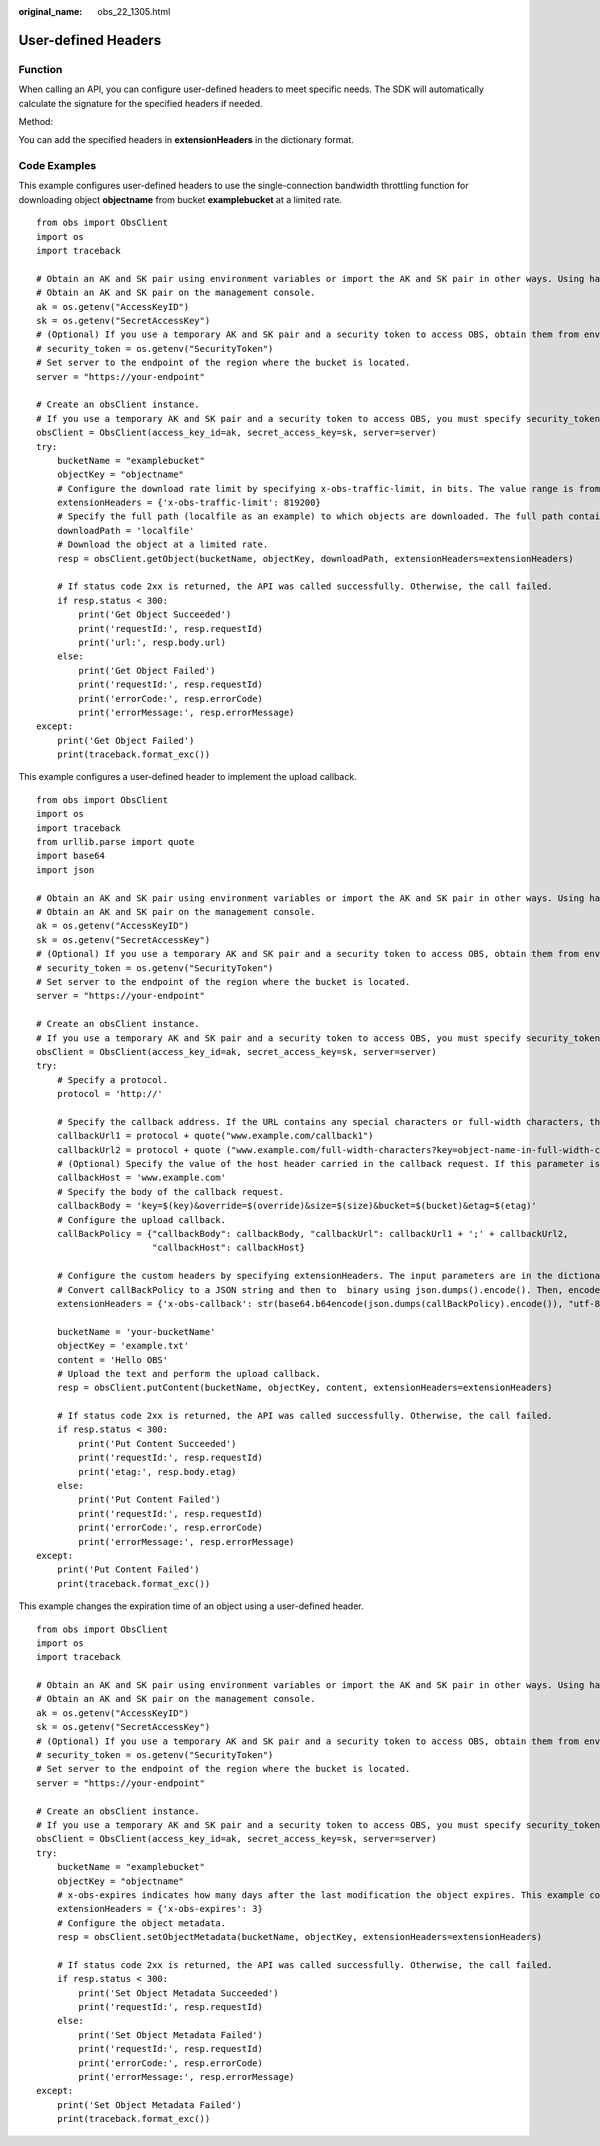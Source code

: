 :original_name: obs_22_1305.html

.. _obs_22_1305:

User-defined Headers
====================

Function
--------

When calling an API, you can configure user-defined headers to meet specific needs. The SDK will automatically calculate the signature for the specified headers if needed.

Method:

You can add the specified headers in **extensionHeaders** in the dictionary format.

Code Examples
-------------

This example configures user-defined headers to use the single-connection bandwidth throttling function for downloading object **objectname** from bucket **examplebucket** at a limited rate.

::

   from obs import ObsClient
   import os
   import traceback

   # Obtain an AK and SK pair using environment variables or import the AK and SK pair in other ways. Using hard coding may result in leakage.
   # Obtain an AK and SK pair on the management console.
   ak = os.getenv("AccessKeyID")
   sk = os.getenv("SecretAccessKey")
   # (Optional) If you use a temporary AK and SK pair and a security token to access OBS, obtain them from environment variables.
   # security_token = os.getenv("SecurityToken")
   # Set server to the endpoint of the region where the bucket is located.
   server = "https://your-endpoint"

   # Create an obsClient instance.
   # If you use a temporary AK and SK pair and a security token to access OBS, you must specify security_token when creating an instance.
   obsClient = ObsClient(access_key_id=ak, secret_access_key=sk, server=server)
   try:
       bucketName = "examplebucket"
       objectKey = "objectname"
       # Configure the download rate limit by specifying x-obs-traffic-limit, in bits. The value range is from 819200 (100 KB) to 838860800 (100 MB). 819200 is used as an example.
       extensionHeaders = {'x-obs-traffic-limit': 819200}
       # Specify the full path (localfile as an example) to which objects are downloaded. The full path contains the local file name.
       downloadPath = 'localfile'
       # Download the object at a limited rate.
       resp = obsClient.getObject(bucketName, objectKey, downloadPath, extensionHeaders=extensionHeaders)

       # If status code 2xx is returned, the API was called successfully. Otherwise, the call failed.
       if resp.status < 300:
           print('Get Object Succeeded')
           print('requestId:', resp.requestId)
           print('url:', resp.body.url)
       else:
           print('Get Object Failed')
           print('requestId:', resp.requestId)
           print('errorCode:', resp.errorCode)
           print('errorMessage:', resp.errorMessage)
   except:
       print('Get Object Failed')
       print(traceback.format_exc())

This example configures a user-defined header to implement the upload callback.

::

   from obs import ObsClient
   import os
   import traceback
   from urllib.parse import quote
   import base64
   import json

   # Obtain an AK and SK pair using environment variables or import the AK and SK pair in other ways. Using hard coding may result in leakage.
   # Obtain an AK and SK pair on the management console.
   ak = os.getenv("AccessKeyID")
   sk = os.getenv("SecretAccessKey")
   # (Optional) If you use a temporary AK and SK pair and a security token to access OBS, obtain them from environment variables.
   # security_token = os.getenv("SecurityToken")
   # Set server to the endpoint of the region where the bucket is located.
   server = "https://your-endpoint"

   # Create an obsClient instance.
   # If you use a temporary AK and SK pair and a security token to access OBS, you must specify security_token when creating an instance.
   obsClient = ObsClient(access_key_id=ak, secret_access_key=sk, server=server)
   try:
       # Specify a protocol.
       protocol = 'http://'

       # Specify the callback address. If the URL contains any special characters or full-width characters, they must be URL-encoded using quote(str).
       callbackUrl1 = protocol + quote("www.example.com/callback1")
       callbackUrl2 = protocol + quote ("www.example.com/full-width-characters?key=object-name-in-full-width-characters")
       # (Optional) Specify the value of the host header carried in the callback request. If this parameter is not specified, the value of host parsed from callbackUrl is used.
       callbackHost = 'www.example.com'
       # Specify the body of the callback request.
       callbackBody = 'key=$(key)&override=$(override)&size=$(size)&bucket=$(bucket)&etag=$(etag)'
       # Configure the upload callback.
       callBackPolicy = {"callbackBody": callbackBody, "callbackUrl": callbackUrl1 + ';' + callbackUrl2,
                         "callbackHost": callbackHost}

       # Configure the custom headers by specifying extensionHeaders. The input parameters are in the dictionary format.
       # Convert callBackPolicy to a JSON string and then to  binary using json.dumps().encode(). Then, encode the results using Base64 (base64.b64encode()) and convert the encoded data which is in binary mode to a string using str(b'str', "utf-8").
       extensionHeaders = {'x-obs-callback': str(base64.b64encode(json.dumps(callBackPolicy).encode()), "utf-8")}

       bucketName = 'your-bucketName'
       objectKey = 'example.txt'
       content = 'Hello OBS'
       # Upload the text and perform the upload callback.
       resp = obsClient.putContent(bucketName, objectKey, content, extensionHeaders=extensionHeaders)

       # If status code 2xx is returned, the API was called successfully. Otherwise, the call failed.
       if resp.status < 300:
           print('Put Content Succeeded')
           print('requestId:', resp.requestId)
           print('etag:', resp.body.etag)
       else:
           print('Put Content Failed')
           print('requestId:', resp.requestId)
           print('errorCode:', resp.errorCode)
           print('errorMessage:', resp.errorMessage)
   except:
       print('Put Content Failed')
       print(traceback.format_exc())

This example changes the expiration time of an object using a user-defined header.

::

   from obs import ObsClient
   import os
   import traceback

   # Obtain an AK and SK pair using environment variables or import the AK and SK pair in other ways. Using hard coding may result in leakage.
   # Obtain an AK and SK pair on the management console.
   ak = os.getenv("AccessKeyID")
   sk = os.getenv("SecretAccessKey")
   # (Optional) If you use a temporary AK and SK pair and a security token to access OBS, obtain them from environment variables.
   # security_token = os.getenv("SecurityToken")
   # Set server to the endpoint of the region where the bucket is located.
   server = "https://your-endpoint"

   # Create an obsClient instance.
   # If you use a temporary AK and SK pair and a security token to access OBS, you must specify security_token when creating an instance.
   obsClient = ObsClient(access_key_id=ak, secret_access_key=sk, server=server)
   try:
       bucketName = "examplebucket"
       objectKey = "objectname"
       # x-obs-expires indicates how many days after the last modification the object expires. This example configures 3 days.
       extensionHeaders = {'x-obs-expires': 3}
       # Configure the object metadata.
       resp = obsClient.setObjectMetadata(bucketName, objectKey, extensionHeaders=extensionHeaders)

       # If status code 2xx is returned, the API was called successfully. Otherwise, the call failed.
       if resp.status < 300:
           print('Set Object Metadata Succeeded')
           print('requestId:', resp.requestId)
       else:
           print('Set Object Metadata Failed')
           print('requestId:', resp.requestId)
           print('errorCode:', resp.errorCode)
           print('errorMessage:', resp.errorMessage)
   except:
       print('Set Object Metadata Failed')
       print(traceback.format_exc())
